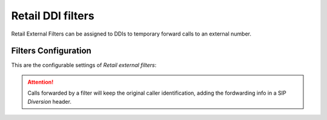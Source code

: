 .. _retail_filters:

#####################
Retail DDI filters
#####################

Retail External Filters can be assigned to DDIs to temporary
forward calls to an external number.

Filters Configuration
=====================

This are the configurable settings of *Retail external filters*:

.. glossary::

    Name
        Name of the filter.

    Number
        External Destination for this filter.


.. attention:: Calls forwarded by a filter will keep the original
    caller identification, adding the fordwarding info in a SIP
    *Diversion* header.